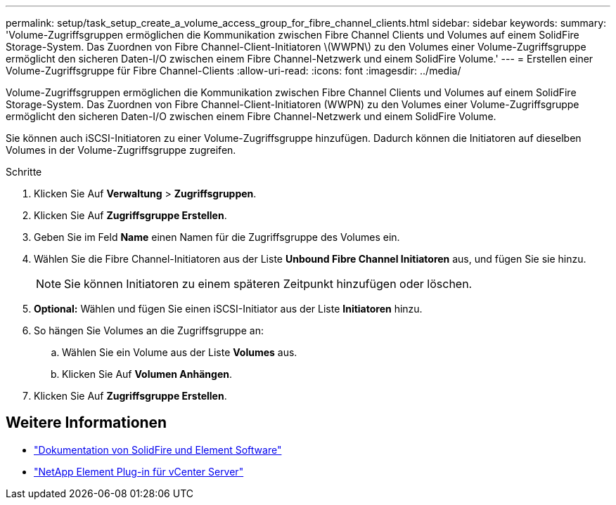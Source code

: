 ---
permalink: setup/task_setup_create_a_volume_access_group_for_fibre_channel_clients.html 
sidebar: sidebar 
keywords:  
summary: 'Volume-Zugriffsgruppen ermöglichen die Kommunikation zwischen Fibre Channel Clients und Volumes auf einem SolidFire Storage-System. Das Zuordnen von Fibre Channel-Client-Initiatoren \(WWPN\) zu den Volumes einer Volume-Zugriffsgruppe ermöglicht den sicheren Daten-I/O zwischen einem Fibre Channel-Netzwerk und einem SolidFire Volume.' 
---
= Erstellen einer Volume-Zugriffsgruppe für Fibre Channel-Clients
:allow-uri-read: 
:icons: font
:imagesdir: ../media/


[role="lead"]
Volume-Zugriffsgruppen ermöglichen die Kommunikation zwischen Fibre Channel Clients und Volumes auf einem SolidFire Storage-System. Das Zuordnen von Fibre Channel-Client-Initiatoren (WWPN) zu den Volumes einer Volume-Zugriffsgruppe ermöglicht den sicheren Daten-I/O zwischen einem Fibre Channel-Netzwerk und einem SolidFire Volume.

Sie können auch iSCSI-Initiatoren zu einer Volume-Zugriffsgruppe hinzufügen. Dadurch können die Initiatoren auf dieselben Volumes in der Volume-Zugriffsgruppe zugreifen.

.Schritte
. Klicken Sie Auf *Verwaltung* > *Zugriffsgruppen*.
. Klicken Sie Auf *Zugriffsgruppe Erstellen*.
. Geben Sie im Feld *Name* einen Namen für die Zugriffsgruppe des Volumes ein.
. Wählen Sie die Fibre Channel-Initiatoren aus der Liste *Unbound Fibre Channel Initiatoren* aus, und fügen Sie sie hinzu.
+

NOTE: Sie können Initiatoren zu einem späteren Zeitpunkt hinzufügen oder löschen.

. *Optional:* Wählen und fügen Sie einen iSCSI-Initiator aus der Liste *Initiatoren* hinzu.
. So hängen Sie Volumes an die Zugriffsgruppe an:
+
.. Wählen Sie ein Volume aus der Liste *Volumes* aus.
.. Klicken Sie Auf *Volumen Anhängen*.


. Klicken Sie Auf *Zugriffsgruppe Erstellen*.




== Weitere Informationen

* https://docs.netapp.com/us-en/element-software/index.html["Dokumentation von SolidFire und Element Software"]
* https://docs.netapp.com/us-en/vcp/index.html["NetApp Element Plug-in für vCenter Server"^]

